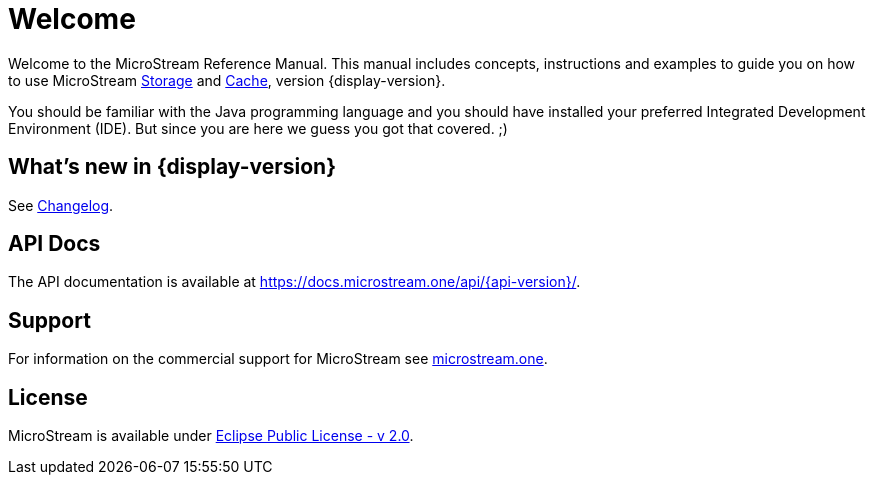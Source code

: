 = Welcome

Welcome to the MicroStream Reference Manual.
This manual includes concepts, instructions and examples to guide you on how to use MicroStream xref:storage:index.adoc[Storage] and xref:cache:index.adoc[Cache], version {display-version}.

You should be familiar with the Java programming language and you should have installed your preferred Integrated Development Environment (IDE).
But since you are here we guess you got that covered. ;)

== What's new in {display-version}

See xref:changelog.adoc[Changelog].


== API Docs

The API documentation is available at https://docs.microstream.one/api/{api-version}/.

== Support

For information on the commercial support for MicroStream see https://microstream.one/support[microstream.one].

== License

MicroStream is available under https://github.com/microstream-one/microstream/blob/master/LICENSE[Eclipse Public License - v 2.0].
